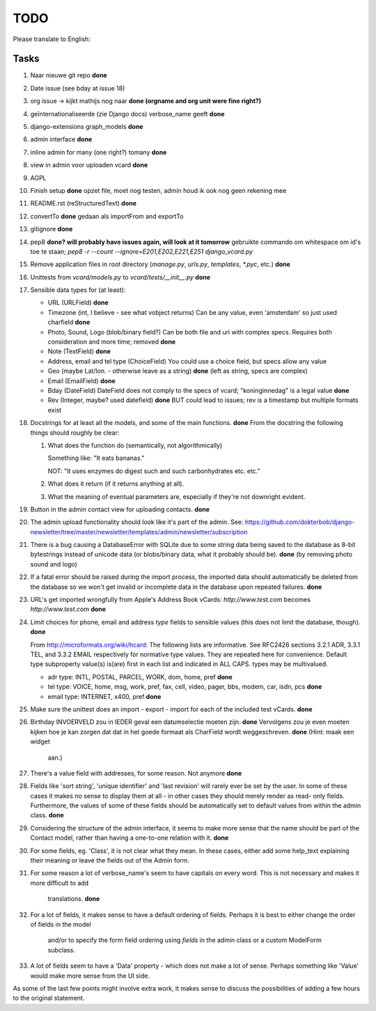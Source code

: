 TODO
====

Please translate to English:

Tasks
------
1.  Naar nieuwe git repo **done**
2.  Date issue (see bday at issue 18)
3.  org issue -> kijkt mathijs nog naar **done (orgname and org unit were fine right?)**
4.  geïnternationaliseerde (zie Django docs) verbose_name geeft **done**
5.  django-extensions graph_models **done**
6.  admin interface **done**
7.  inline admin for many (one right?) tomany **done**
8.  view in admin voor uploaden vcard **done**
9.  AGPL
10. Finish setup **done**
    opzet file, moet nog testen, admin houd ik ook nog geen rekening mee 
11. README.rst (reStructuredText) **done**
12. convertTo  **done**
    gedaan als importFrom and exportTo
13. gitignore **done**
14. pep8 **done? will probably have issues again, will look at it tomorrow** 
    gebruikte commando om whitespace om id's toe te staan;
    `pep8 -r --count --ignore=E201,E202,E221,E251 django_vcard.py`
15. Remove application files in root directory (`manage.py`, `urls.py`, `templates`, `*.pyc`, etc.) **done**
16. Unittests from `vcard/models.py` to `vcard/tests/__init__.py` **done**
17. Sensible data types for (at least):
    
    * URL (URLField) **done**
    * Timezone (int, I believe - see what vobject returns) Can be any value, even 'amsterdam' so just used charfield  **done**
    * Photo, Sound, Logo (blob/binary field?) Can be both file and uri with complex specs. Requires both consideration and more time; removed **done**
    * Note (TextField) **done**
    * Address, email and tel type (ChoiceField) You could use a choice field, but specs allow any value 
    * Geo (maybe Lat/lon. - otherwise leave as a string) **done** (left as string, specs are complex)
    * Email (EmailField) **done**
    * Bday (DateField) DateField does not comply to the specs of vcard; "koninginnedag" is a legal value **done**
    * Rev (Integer, maybe? used datefield) **done** BUT could lead to issues; rev is a timestamp but multiple formats exist 
18. Docstrings for at least all the models, and some of the main functions. **done**
    From the docstring the following things should roughly be clear:
    
    1. What does the function do (semantically, not algorithmically)
       
       Something like: "It eats bananas." 
       
       NOT: "It uses enzymes do digest such and such carbonhydrates etc. etc."
    2. What does it return (if it returns anything at all).
    3. What the meaning of eventual parameters are, especially if they're not
       downright evident.
19. Button in the admin contact view for uploading contacts. **done**
20. The admin upload functionality should look like it's part of the admin.
    See: https://github.com/dokterbob/django-newsletter/tree/master/newsletter/templates/admin/newsletter/subscription
21. There is a bug causing a DatabaseError with SQLite due to some string data
    being saved to the database as 8-bit bytestrings instead of unicode data
    (or blobs/binary data, what it probably should be). **done** (by removing photo sound and logo)
22. If a fatal error should be raised during the import process, the imported
    data should automatically be deleted from the database so we won't get 
    invalid or incomplete data in the database upon repeated failures. **done**
23. URL's get imported wrongfully from Apple's Address Book vCards:     
    `http://www.test.com` becomes `http\://www.test.com` **done**
24. Limit choices for phone, email and address `type` fields to sensible 
    values (this does not limit the database, though). **done**
    
    From http://microformats.org/wiki/hcard:
    The following lists are informative. See RFC2426 sections 3.2.1 ADR, 3.3.1 TEL, and 3.3.2 EMAIL respectively for normative type values. They are repeated here for convenience. Default type subproperty value(s) is(are) first in each list and indicated in ALL CAPS. types may be multivalued.

    * adr type: INTL, POSTAL, PARCEL, WORK, dom, home, pref **done**
    * tel type: VOICE, home, msg, work, pref, fax, cell, video, pager, bbs, modem, car, isdn, pcs **done**
    * email type: INTERNET, x400, pref **done**
25. Make sure the unittest does an import - export - import for each of the 
    included test vCards. **done**
26. Birthday INVOERVELD zou in IEDER geval een datumselectie moeten zijn. **done**
    Vervolgens zou je even moeten kijken hoe je kan zorgen dat dat in het 
    goede formaat als CharField wordt weggeschreven. **done** (Hint: maak een widget
     aan.) 
27. There's a value field with addresses, for some reason. Not anymore **done**
28. Fields like 'sort string', 'unique identifier' and 'last revision' will
    rarely ever be set by the user. In some of these cases it makes no sense
    to display them at all - in other cases they should merely render as read-
    only fields. Furthermore, the values of some of these fields should be 
    automatically set to default values from within the admin class. **done**
29. Considering the structure of the admin interface, it seems to make more
    sense that the name should be part of the Contact model, rather than
    having a one-to-one relation with it. **done**
30. For some fields, eg. 'Class', it is not clear what they mean. In these
    cases, either add some help_text explaining their meaning or leave the
    fields out of the Admin form.
31. For some reason a lot of verbose_name's seem to have capitals on every
    word. This is not necessary and makes it more difficult to add
     translations. **done**
32. For a lot of fields, it makes sense to have a default ordering of fields.
    Perhaps it is best to either change the order of fields in the model
     and/or to specify the form field ordering using `fields` in the admin
     class or a custom ModelForm subclass.
33. A lot of fields seem to have a 'Data' property - which does not make a lot
    of sense. Perhaps something like 'Value' would make more sense from the UI
    side.

As some of the last few points might involve extra work, it makes sense to discuss the possibilities of adding a few hours to the original statement.

    